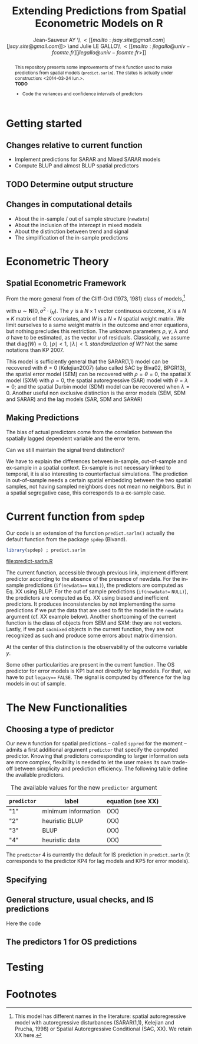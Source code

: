 #+TITLE:       Extending Predictions from Spatial Econometric Models on R
#+AUTHOR:      Jean-Sauveur AY \\ \lt[[mailto:jsay.site@gmail.com][jsay.site@gmail.com]]\gt \and Julie LE GALLO\\ \lt[[mailto:jlegallo@univ-fcomte.fr][jlegallo@univ-fcomte.fr\gt]] 
#+LaTeX_CLASS: ManueStat
#+OPTIONS:     LaTeX:t tags:nil toc:nil H:5
#+STARTUP:     hideblocks
#+BIND:        org-latex-image-default-width ""
#+BIND:        org-latex-tables-booktabs t
#+PROPERTY:    session *R*
#+PROPERTY:    exports both
#+PROPERTY:    eval no
#+INFOJS_OPT:  view:t toc:t ltoc:t mouse:underline buttons:0 path:http://thomasf.github.io/solarized-css/org-info.min.js
#+HTML_HEAD:   <link rel="stylesheet" type="text/css" href="http://thomasf.github.io/solarized-css/solarized-light.min.css" />
#+BEGIN_abstract
This repository presents some improvements of the =R= function used to
make predictions from spatial models (=predict.sarlm=). The status is
actually under construction: <2014-03-24 lun.>.\\

*TODO*
- Code the variances and confidence intervals of predictors

#+END_abstract

* Getting started
** Changes relative to current function

   - Implement predictions for SARAR and Mixed SARAR models
   - Compute BLUP and almost BLUP spatial predictors

** TODO Determine output structure
** Changes in computational details

   - About the in-sample / out of sample structure (=newdata=)
   - About the inclusion of the intercept in mixed models
   - About the distinction between trend and signal
   - The simplification of the in-sample predictions

* Econometric Theory
** Spatial Econometric Framework

   From the more general from of the Cliff-Ord (1973, 1981) class of
   models,[fn:1]

\begin{align}
y           & = \rho Wy+X\beta+\gamma WX+ \varepsilon\nonumber\\
\varepsilon & = \lambda W\varepsilon+ u \nonumber
\end{align}

   with $u\sim \mathbf{N}(0, \sigma^2\cdot I_N)$. The $y$ is a
   $N\times 1$ vector continuous outcome, $X$ is a $N\times K$ matrix
   of the $K$ covariates, and $W$ is a $N\times N$ spatial weight
   matrix. We limit ourselves to a same weight matrix in the outcome
   and error equations, but nothing precludes this restriction. The
   unknown parameters $\rho$, $\gamma$, $\lambda$ and $\sigma$ have to
   be estimated, as the vector $u$ of residuals. Classically, we
   assume that $\mbox{diag}(W)= 0$, $\mid \rho \mid< 1$, $\mid \lambda
   \mid< 1$. /standardization of W?/ Not the same notations than
   KP 2007.

   This model is sufficiently general that the SARAR(1,1) model can be
   recovered with $\theta= 0$ (Kelejian2007) (also called SAC by
   Biva02, BPGR13), the spatial error model (SEM) can be recovered
   with $\rho=\theta= 0$, the spatial X model (SXM) with $\rho=0$, the
   spatial autoregressive (SAR) model with $\theta=\lambda=0$; and the
   spatial Durbin model (SDM) model can be recovered when
   $\lambda=0$. Another useful non exclusive distinction is the error
   models (SEM, SDM and SARAR) and the lag models (SAR, SDM and SARAR)

** Making Predictions

   The bias of actual predictors come from the correlation between
   the spatially lagged dependent variable and the error term.

   Can we still maintain the signal trend distinction?

   We have to explain the differences between in-sample, out-of-sample
   and ex-sample in a spatial context. Ex-sample is not necessary
   linked to temporal, it is also interesting to counterfactual
   simulations. The prediction in out-of-sample needs a certain
   spatial embedding between the two spatial samples, not having
   sampled neighbors does not mean no neighbors. But in a spatial
   segregative case, this corresponds to a ex-sample case.

* Current function from =spdep=

  Our code is an extension of the function =predict.sarlm()= actually
  the default function from the package =spdep= (Bivand).

#+Name: Lst:DFT
#+begin_src R :results output :file "predict-sarlm.R"
library(spdep) ; predict.sarlm
#+end_src

#+RESULTS: Lst:DFT
[[file:predict-sarlm.R]]

  The current function, accessible through previous link, implement
  different predictor according to the absence of the presence of
  newdata. For the in-sample predictions (=if(newdata=== =NULL)=), the
  predictors are computed as Eq. XX using BLUP. For the out of sample
  predictions (=if(newdata!== =NULL)=), the predictors are computed as
  Eq. XX using biased and inefficient predictors. It produces
  inconsistencies by not implementing the same predictions if we put
  the data that are used to fit the model in the =newdata= argument
  (cf. XX example below). Another shortcoming of the current function
  is the class of objects from SEM and SXM: they are not
  vectors. Lastly, if we put =sacmixed= objects in the current
  function, they are not recognized as such and produce some errors
  about matrix dimension.

  At the center of this distinction is the observability of the
  outcome variable $y$.

  Some other particularities are present in the current function. The
  OS predictor for error models is KP1 but not directly for lag
  models. For that, we have to put =legacy=== =FALSE=. The signal is
  computed by difference for the lag models in out of sample.

* The New Functionalities
** Choosing a type of predictor

   Our new =R= function for spatial predictions -- called =sppred= for
   the moment -- admits a first additional argument =predictor= that
   specify the computed predictor. Knowing that predictors
   corresponding to larger information sets are more complex,
   flexibility is needed to let the user makes its own trade-off
   between simplicity and prediction efficiency. The following table
   define the available predictors.

#+Caption: The available values for the new =predictor= argument
|-------------+---------------------+-------------------|
| =predictor= | label               | equation (see XX) |
|-------------+---------------------+-------------------|
| "1"         | minimum information | (XX)              |
| "2"         | heuristic BLUP      | (XX)              |
| "3"         | BLUP                | (XX)              |
| "4"         | heuristic data      | (XX)              |
|-------------+---------------------+-------------------|

   The =predictor= 4 is currently the default for IS prediction in
   =predict.sarlm= (it corresponds to the predictor KP4 for lag models
   and KP5 for error models).

** Specifying  
** General structure, usual checks, and IS predictions

   Here the code

** The predictors 1 for OS predictions

   

* Testing

* Footnotes

[fn:1] This model has different names in the literature: spatial
autoregressive model with autoregressive disturbances (SARAR(1,1),
Kelejian and Prucha, 1998) or Spatial Autoregressive Conditional (SAC,
XX). We retain XX here.

